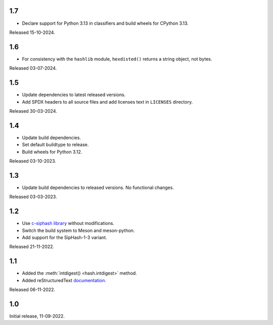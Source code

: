 .. SPDX-FileCopyrightText: Daniele Nicolodi <daniele@grinta.net>
.. SPDX-License-Identifier: Apache-2.0 OR LGPL-2.1-or-later

1.7
---

- Declare support for Python 3.13 in classifiers and build wheels for
  CPython 3.13.

Released 15-10-2024.

1.6
---

- For consistency with the ``hashlib`` module, ``hexdisted()`` returns
  a string object, not bytes.

Released 03-07-2024.

1.5
---

- Update dependencies to latest released versions.
- Add SPDX headers to all source files and add licenses text in
  ``LICENSES`` directory.

Released 30-03-2024.

1.4
---

- Update build dependencies.
- Set default buildtype to release.
- Build wheels for Python 3.12.

Released 03-10-2023.

1.3
---

- Update build dependencies to released versions. No functional changes.

Released 03-03-2023.

1.2
---

- Use `c-siphash library`__ without modifications.
- Switch the build system to Meson and meson-python.
- Add support for the SipHash-1-3 variant.

__ https://github.com/c-util/c-siphash

Released 21-11-2022.


1.1
---

- Added the :meth:`intdigest() <hash.intdigest>` method.
- Added reStructuredText `documentation`__.

__ https://dnicolodi.github.io/python-siphash24/

Released 06-11-2022.


1.0
---

Initial release, 11-09-2022.
